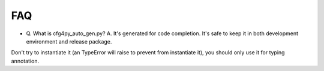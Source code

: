 FAQ
===
- Q. What is cfg4py_auto_gen.py?
  A. It's generated for code completion. It's safe to keep it in both development environment and release package.
Don't try to instantiate it (an TypeError will raise to prevent from instantiate it), you should only use it for typing
annotation.
